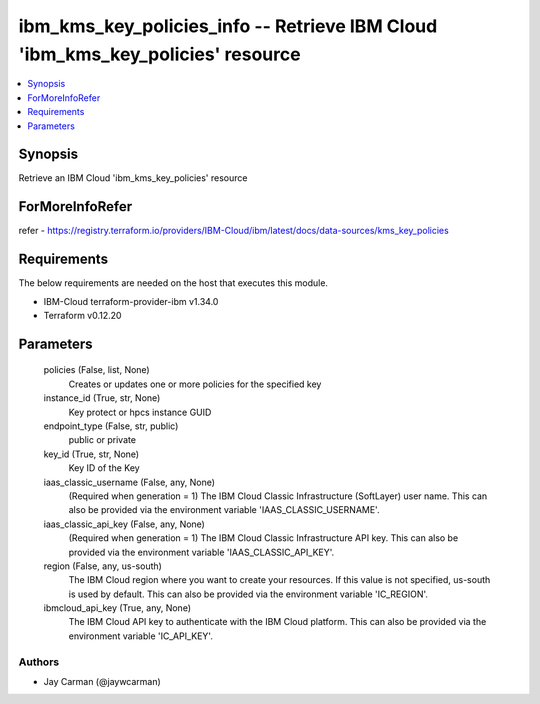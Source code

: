 
ibm_kms_key_policies_info -- Retrieve IBM Cloud 'ibm_kms_key_policies' resource
===============================================================================

.. contents::
   :local:
   :depth: 1


Synopsis
--------

Retrieve an IBM Cloud 'ibm_kms_key_policies' resource


ForMoreInfoRefer
----------------
refer - https://registry.terraform.io/providers/IBM-Cloud/ibm/latest/docs/data-sources/kms_key_policies

Requirements
------------
The below requirements are needed on the host that executes this module.

- IBM-Cloud terraform-provider-ibm v1.34.0
- Terraform v0.12.20



Parameters
----------

  policies (False, list, None)
    Creates or updates one or more policies for the specified key


  instance_id (True, str, None)
    Key protect or hpcs instance GUID


  endpoint_type (False, str, public)
    public or private


  key_id (True, str, None)
    Key ID of the Key


  iaas_classic_username (False, any, None)
    (Required when generation = 1) The IBM Cloud Classic Infrastructure (SoftLayer) user name. This can also be provided via the environment variable 'IAAS_CLASSIC_USERNAME'.


  iaas_classic_api_key (False, any, None)
    (Required when generation = 1) The IBM Cloud Classic Infrastructure API key. This can also be provided via the environment variable 'IAAS_CLASSIC_API_KEY'.


  region (False, any, us-south)
    The IBM Cloud region where you want to create your resources. If this value is not specified, us-south is used by default. This can also be provided via the environment variable 'IC_REGION'.


  ibmcloud_api_key (True, any, None)
    The IBM Cloud API key to authenticate with the IBM Cloud platform. This can also be provided via the environment variable 'IC_API_KEY'.













Authors
~~~~~~~

- Jay Carman (@jaywcarman)

